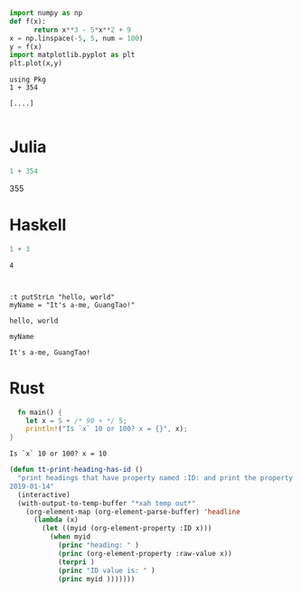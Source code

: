 #+NAME: 9e70e882-d6fc-4e80-b45e-33adfab5eee8
#+BEGIN_SRC python :session localhost :results raw drawer :exports both
  import numpy as np
  def f(x):
        return x**3 - 5*x**2 + 9
  x = np.linspace(-5, 5, num = 100)
  y = f(x)
  import matplotlib.pyplot as plt
  plt.plot(x,y)
#+END_SRC

#+NAME: 553e0ea7-f587-41dd-adf1-fdbbc4f370cc
#+BEGIN_SRC ein-julia :session localhost :exports both
using Pkg
1 + 354
#+END_SRC

#+RESULTS: 553e0ea7-f587-41dd-adf1-fdbbc4f370cc
: [....]

#+begin_src python :results output :async t :file ./test.py

#+end_src

#+RESULTS:
: ./tes

* Julia
#+BEGIN_SRC julia :async t :results output raw :exports both
1 + 354
#+END_SRC

#+RESULTS:
355

* Haskell
#+begin_src haskell :async :results output :exports both
1 + 3
#+end_src

#+RESULTS:
: 4

#+begin_src ein :session localhost :exports both

#+end_src

#+NAME: d4d6ba88-f2a5-4df4-97e9-9c8ea3918fe1
#+begin_src ein-haskell :session localhost :exports both
:t putStrLn "hello, world"
myName = "It's a-me, GuangTao!"
#+end_src

#+RESULTS: d4d6ba88-f2a5-4df4-97e9-9c8ea3918fe1
: hello, world


#+NAME: 8c64ef76-5ec9-4917-a73f-29616f08263a
#+begin_src ein-haskell :session localhost :exports both
myName
#+end_src

#+RESULTS: 8c64ef76-5ec9-4917-a73f-29616f08263a
: It's a-me, GuangTao!

* Rust
#+begin_src rust :exports both :results output
  fn main() {
    let x = 5 + /* 90 + */ 5;
    println!("Is `x` 10 or 100? x = {}", x);
}
#+end_src

#+RESULTS:
: Is `x` 10 or 100? x = 10


#+begin_src emacs-lisp :tangle yes
(defun tt-print-heading-has-id ()
  "print headings that have property named :ID: and print the property value.
2019-01-14"
  (interactive)
  (with-output-to-temp-buffer "*xah temp out*"
    (org-element-map (org-element-parse-buffer) 'headline
      (lambda (x)
        (let ((myid (org-element-property :ID x)))
          (when myid
            (princ "heading: " )
            (princ (org-element-property :raw-value x))
            (terpri )
            (princ "ID value is: " )
            (princ myid )))))))
#+end_src

#+RESULTS:
: tt-print-heading-has-id
